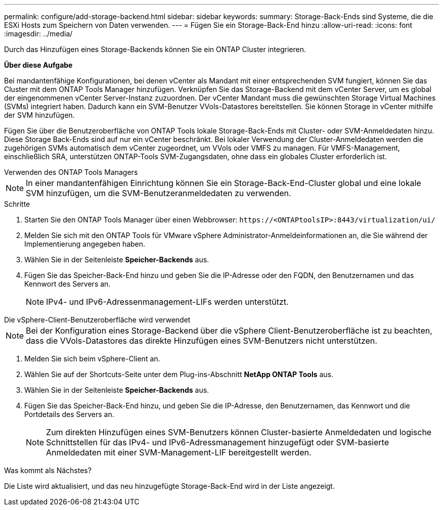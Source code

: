 ---
permalink: configure/add-storage-backend.html 
sidebar: sidebar 
keywords:  
summary: Storage-Back-Ends sind Systeme, die die ESXi Hosts zum Speichern von Daten verwenden. 
---
= Fügen Sie ein Storage-Back-End hinzu
:allow-uri-read: 
:icons: font
:imagesdir: ../media/


[role="lead"]
Durch das Hinzufügen eines Storage-Backends können Sie ein ONTAP Cluster integrieren.

*Über diese Aufgabe*

Bei mandantenfähige Konfigurationen, bei denen vCenter als Mandant mit einer entsprechenden SVM fungiert, können Sie das Cluster mit dem ONTAP Tools Manager hinzufügen. Verknüpfen Sie das Storage-Backend mit dem vCenter Server, um es global der eingenommenen vCenter Server-Instanz zuzuordnen. Der vCenter Mandant muss die gewünschten Storage Virtual Machines (SVMs) integriert haben. Dadurch kann ein SVM-Benutzer VVols-Datastores bereitstellen. Sie können Storage in vCenter mithilfe der SVM hinzufügen.

Fügen Sie über die Benutzeroberfläche von ONTAP Tools lokale Storage-Back-Ends mit Cluster- oder SVM-Anmeldedaten hinzu. Diese Storage Back-Ends sind auf nur ein vCenter beschränkt. Bei lokaler Verwendung der Cluster-Anmeldedaten werden die zugehörigen SVMs automatisch dem vCenter zugeordnet, um VVols oder VMFS zu managen. Für VMFS-Management, einschließlich SRA, unterstützen ONTAP-Tools SVM-Zugangsdaten, ohne dass ein globales Cluster erforderlich ist.

[role="tabbed-block"]
====
.Verwenden des ONTAP Tools Managers
--

NOTE: In einer mandantenfähigen Einrichtung können Sie ein Storage-Back-End-Cluster global und eine lokale SVM hinzufügen, um die SVM-Benutzeranmeldedaten zu verwenden.

.Schritte
. Starten Sie den ONTAP Tools Manager über einen Webbrowser: `\https://<ONTAPtoolsIP>:8443/virtualization/ui/`
. Melden Sie sich mit den ONTAP Tools für VMware vSphere Administrator-Anmeldeinformationen an, die Sie während der Implementierung angegeben haben.
. Wählen Sie in der Seitenleiste *Speicher-Backends* aus.
. Fügen Sie das Speicher-Back-End hinzu und geben Sie die IP-Adresse oder den FQDN, den Benutzernamen und das Kennwort des Servers an.
+

NOTE: IPv4- und IPv6-Adressenmanagement-LIFs werden unterstützt.



--
.Die vSphere-Client-Benutzeroberfläche wird verwendet
--

NOTE: Bei der Konfiguration eines Storage-Backend über die vSphere Client-Benutzeroberfläche ist zu beachten, dass die VVols-Datastores das direkte Hinzufügen eines SVM-Benutzers nicht unterstützen.

. Melden Sie sich beim vSphere-Client an.
. Wählen Sie auf der Shortcuts-Seite unter dem Plug-ins-Abschnitt *NetApp ONTAP Tools* aus.
. Wählen Sie in der Seitenleiste *Speicher-Backends* aus.
. Fügen Sie das Speicher-Back-End hinzu, und geben Sie die IP-Adresse, den Benutzernamen, das Kennwort und die Portdetails des Servers an.
+

NOTE: Zum direkten Hinzufügen eines SVM-Benutzers können Cluster-basierte Anmeldedaten und logische Schnittstellen für das IPv4- und IPv6-Adressmanagement hinzugefügt oder SVM-basierte Anmeldedaten mit einer SVM-Management-LIF bereitgestellt werden.



.Was kommt als Nächstes?
Die Liste wird aktualisiert, und das neu hinzugefügte Storage-Back-End wird in der Liste angezeigt.

--
====